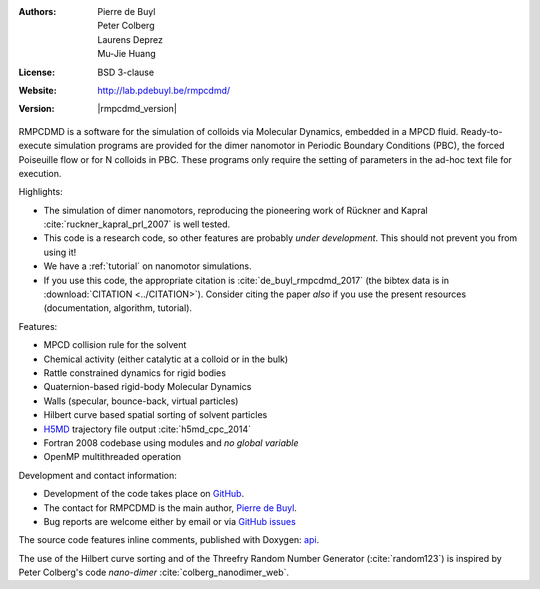 .. RMPCDMD documentation master file, created by
   sphinx-quickstart on Wed May  4 12:33:14 2016.
   You can adapt this file completely to your liking, but it should at least
   contain the root `toctree` directive.

.. only:: html

    RMPCDMD
    =======

.. only:: latex

    About RMPCDMD
    =============

:Authors: Pierre de Buyl, Peter Colberg, Laurens Deprez, Mu-Jie Huang
:License: BSD 3-clause
:Website: http://lab.pdebuyl.be/rmpcdmd/
:Version: |rmpcdmd_version|



RMPCDMD is a software for the simulation of colloids via Molecular Dynamics, embedded in
a MPCD fluid.
Ready-to-execute simulation programs are provided for the dimer nanomotor in Periodic
Boundary Conditions (PBC), the forced Poiseuille flow or for N colloids in PBC. These
programs only require the setting of parameters in the ad-hoc text file for execution.

Highlights:

- The simulation of dimer nanomotors, reproducing the pioneering work of Rückner and
  Kapral :cite:`ruckner_kapral_prl_2007` is well tested.
- This code is a research code, so other features are probably *under development*. This
  should not prevent you from using it!
- We have a :ref:`tutorial` on nanomotor simulations.
- If you use this code, the appropriate citation is :cite:`de_buyl_rmpcdmd_2017` (the bibtex
  data is in :download:`CITATION <../CITATION>`). Consider citing the paper *also* if you
  use the present resources (documentation, algorithm, tutorial).

Features:

- MPCD collision rule for the solvent
- Chemical activity (either catalytic at a colloid or in the bulk)
- Rattle constrained dynamics for rigid bodies
- Quaternion-based rigid-body Molecular Dynamics
- Walls (specular, bounce-back, virtual particles)
- Hilbert curve based spatial sorting of solvent particles
- `H5MD <http://nongnu.org/h5md>`_ trajectory file output :cite:`h5md_cpc_2014`
- Fortran 2008 codebase using modules and *no global variable*
- OpenMP multithreaded operation


Development and contact information:

- Development of the code takes place on `GitHub <https://github.com/pdebuyl-lab/RMPCDMD>`_.
- The contact for RMPCDMD is the main author, `Pierre de Buyl <http://pdebuyl.be>`_.
- Bug reports are welcome either by email or via `GitHub issues
  <https://github.com/pdebuyl-lab/RMPCDMD/issues>`_

The source code features inline comments, published with Doxygen: `api <api/index.html>`_.

The use of the Hilbert curve sorting and of the Threefry Random Number Generator
(:cite:`random123`) is inspired by Peter Colberg's code `nano-dimer`
:cite:`colberg_nanodimer_web`.

.. only:: html

    Download the documentation as a `pdf file <_static/RMPCDMD.pdf>`_ (does not have api
    links).
